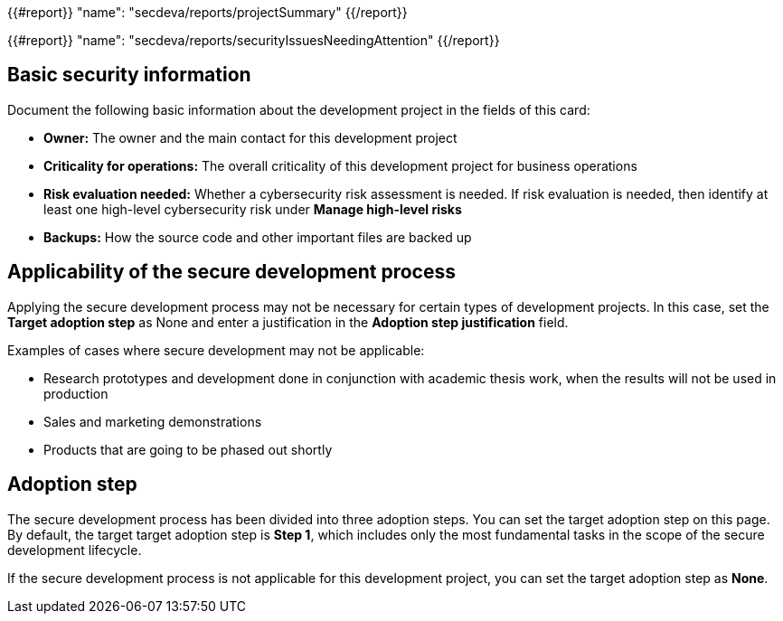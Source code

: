 {{#report}}
  "name": "secdeva/reports/projectSummary"
{{/report}}

{{#report}}
  "name": "secdeva/reports/securityIssuesNeedingAttention"
{{/report}}

== Basic security information

Document the following basic information about the development project in the fields of this card:

* *Owner:* The owner and the main contact for this development project
* *Criticality for operations:* The overall criticality of this development project for business operations
* *Risk evaluation needed:* Whether a cybersecurity risk assessment is needed. If risk evaluation is needed, then identify at least one high-level cybersecurity risk under *Manage high-level risks*
* *Backups:* How the source code and other important files are backed up

== Applicability of the secure development process

Applying the secure development process may not be necessary for certain types of development projects. In this case, set the *Target adoption step* as None and enter a justification in the *Adoption step justification* field.

Examples of cases where secure development may not be applicable:

* Research prototypes and development done in conjunction with academic thesis work, when the results will not be used in production
* Sales and marketing demonstrations
* Products that are going to be phased out shortly

== Adoption step

The secure development process has been divided into three adoption steps. You can set the target adoption step on this page. By default, the target target adoption step is *Step 1*, which includes only the most fundamental tasks in the scope of the secure development lifecycle.

If the secure development process is not applicable for this development project, you can set the target adoption step as *None*.
